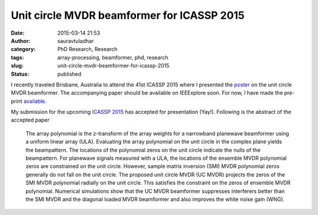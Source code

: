 Unit circle MVDR beamformer for ICASSP 2015
###########################################
:date: 2015-03-14 21:53
:author: sauravtuladhar
:category: PhD Research, Research
:tags: array-processing, beamformer, phd, research
:slug: unit-circle-mvdr-beamformer-for-icassp-2015
:status: published

I recently traveled Brisbane, Australia to attend the 41st ICASSP 2015 where I presented the `poster <https://sauravtuladhar.files.wordpress.com/2015/06/tuladhar_buck_icassp2015_poster_final.pdf>`__ on the unit circle MVDR beamformer. The accompanying paper should be available on IEEExplore soon. For now, I have made the pre-print `available <https://sauravtuladhar.files.wordpress.com/2015/06/ucmvdr_tuladharbuck_icassp2015_submittedfinal.pdf>`__.

My submission for the upcoming `ICASSP 2015 <http://icassp2015.org>`__ has accepted for presentation (Yay!). Following is the abstract of the accepted paper

   The array polynomial is the z-transform of the array weights for a narrowband planewave beamformer using a uniform linear array (ULA). Evaluating the array polynomial on the unit circle in the complex plane yields the beampattern. The locations of the polynomial zeros on the unit circle indicate the nulls of the beampattern. For planewave signals measured with a ULA, the locations of the ensemble MVDR polynomial zeros are constrained on the unit circle. However, sample matrix inversion (SMI) MVDR polynomial zeros generally do not fall on the unit circle. The proposed unit circle MVDR (UC MVDR) projects the zeros of the SMI MVDR polynomial radially on the unit circle. This satisfies the constraint on the zeros of ensemble MVDR polynomial. Numerical simulations show that the UC MVDR beamformer suppresses interferers better than the SMI MVDR and the diagonal loaded MVDR beamformer and also improves the white noise gain (WNG).

 
